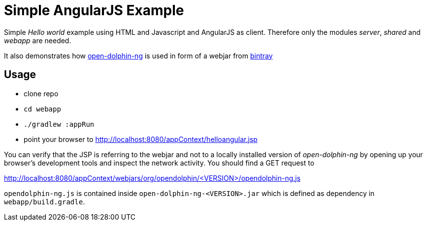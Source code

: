 = Simple AngularJS Example

Simple _Hello world_ example using HTML and Javascript and AngularJS as client.
Therefore only the modules _server_, _shared_ and _webapp_ are needed.

It also demonstrates how https://github.com/canoo/open-dolphin-ng[open-dolphin-ng] is used in form of
a webjar from https://bintray.com/opendolphin/mavenrepo/open-dolphin-ng/view[bintray]

== Usage

* clone repo
* `cd webapp`
* `./gradlew :appRun`
* point your browser to http://localhost:8080/appContext/helloangular.jsp

You can verify that the JSP is referring to the webjar and not to a locally installed version of _open-dolphin-ng_
by opening up your browser's development tools and inspect the network activity. You should find a GET request to

http://localhost:8080/appContext/webjars/org/opendolphin/<VERSION>/opendolphin-ng.js

`opendolphin-ng.js` is contained inside `open-dolphin-ng-<VERSION>.jar` which is defined as dependency in `webapp/build.gradle`.
